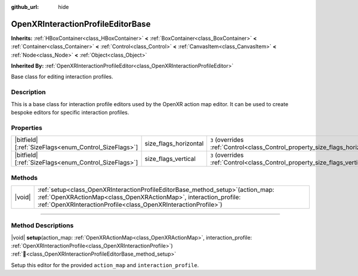 :github_url: hide

.. DO NOT EDIT THIS FILE!!!
.. Generated automatically from Godot engine sources.
.. Generator: https://github.com/godotengine/godot/tree/master/doc/tools/make_rst.py.
.. XML source: https://github.com/godotengine/godot/tree/master/modules/openxr/doc_classes/OpenXRInteractionProfileEditorBase.xml.

.. _class_OpenXRInteractionProfileEditorBase:

OpenXRInteractionProfileEditorBase
==================================

**Inherits:** :ref:`HBoxContainer<class_HBoxContainer>` **<** :ref:`BoxContainer<class_BoxContainer>` **<** :ref:`Container<class_Container>` **<** :ref:`Control<class_Control>` **<** :ref:`CanvasItem<class_CanvasItem>` **<** :ref:`Node<class_Node>` **<** :ref:`Object<class_Object>`

**Inherited By:** :ref:`OpenXRInteractionProfileEditor<class_OpenXRInteractionProfileEditor>`

Base class for editing interaction profiles.

.. rst-class:: classref-introduction-group

Description
-----------

This is a base class for interaction profile editors used by the OpenXR action map editor. It can be used to create bespoke editors for specific interaction profiles.

.. rst-class:: classref-reftable-group

Properties
----------

.. table::
   :widths: auto

   +--------------------------------------------------------+-----------------------+--------------------------------------------------------------------------------+
   | |bitfield|\[:ref:`SizeFlags<enum_Control_SizeFlags>`\] | size_flags_horizontal | ``3`` (overrides :ref:`Control<class_Control_property_size_flags_horizontal>`) |
   +--------------------------------------------------------+-----------------------+--------------------------------------------------------------------------------+
   | |bitfield|\[:ref:`SizeFlags<enum_Control_SizeFlags>`\] | size_flags_vertical   | ``3`` (overrides :ref:`Control<class_Control_property_size_flags_vertical>`)   |
   +--------------------------------------------------------+-----------------------+--------------------------------------------------------------------------------+

.. rst-class:: classref-reftable-group

Methods
-------

.. table::
   :widths: auto

   +--------+------------------------------------------------------------------------------------------------------------------------------------------------------------------------------------------------------------------------------+
   | |void| | :ref:`setup<class_OpenXRInteractionProfileEditorBase_method_setup>`\ (\ action_map\: :ref:`OpenXRActionMap<class_OpenXRActionMap>`, interaction_profile\: :ref:`OpenXRInteractionProfile<class_OpenXRInteractionProfile>`\ ) |
   +--------+------------------------------------------------------------------------------------------------------------------------------------------------------------------------------------------------------------------------------+

.. rst-class:: classref-section-separator

----

.. rst-class:: classref-descriptions-group

Method Descriptions
-------------------

.. _class_OpenXRInteractionProfileEditorBase_method_setup:

.. rst-class:: classref-method

|void| **setup**\ (\ action_map\: :ref:`OpenXRActionMap<class_OpenXRActionMap>`, interaction_profile\: :ref:`OpenXRInteractionProfile<class_OpenXRInteractionProfile>`\ ) :ref:`🔗<class_OpenXRInteractionProfileEditorBase_method_setup>`

Setup this editor for the provided ``action_map`` and ``interaction_profile``.

.. |virtual| replace:: :abbr:`virtual (This method should typically be overridden by the user to have any effect.)`
.. |required| replace:: :abbr:`required (This method is required to be overridden when extending its base class.)`
.. |const| replace:: :abbr:`const (This method has no side effects. It doesn't modify any of the instance's member variables.)`
.. |vararg| replace:: :abbr:`vararg (This method accepts any number of arguments after the ones described here.)`
.. |constructor| replace:: :abbr:`constructor (This method is used to construct a type.)`
.. |static| replace:: :abbr:`static (This method doesn't need an instance to be called, so it can be called directly using the class name.)`
.. |operator| replace:: :abbr:`operator (This method describes a valid operator to use with this type as left-hand operand.)`
.. |bitfield| replace:: :abbr:`BitField (This value is an integer composed as a bitmask of the following flags.)`
.. |void| replace:: :abbr:`void (No return value.)`

